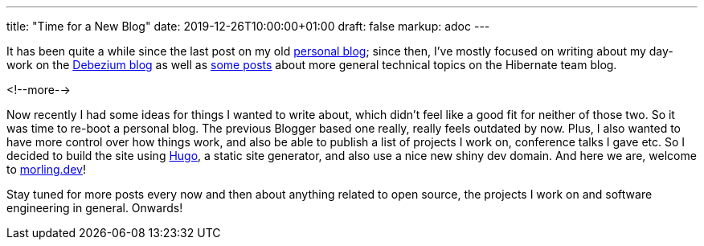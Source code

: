 ---
title: "Time for a New Blog"
date: 2019-12-26T10:00:00+01:00
draft: false
markup: adoc
---

It has been quite a while since the last post on my old http://musingsofaprogrammingaddict.blogspot.com/[personal blog];
since then, I've mostly focused on writing about my day-work on the https://debezium.io/blog/[Debezium blog] as well as https://in.relation.to/gunnar-morling/[some posts] about more general technical topics on the Hibernate team blog.

<!--more-->

Now recently I had some ideas for things I wanted to write about, which didn't feel like a good fit for neither of those two.
So it was time to re-boot a personal blog.
The previous Blogger based one really, really feels outdated by now.
Plus, I also wanted to have more control over how things work, and also be able to publish a list of projects I work on, conference talks I gave etc.
So I decided to build the site using https://gohugo.io/[Hugo], a static site generator, and also use a nice new shiny dev domain.
And here we are, welcome to link:/[morling.dev]!

Stay tuned for more posts every now and then about anything related to open source, the projects I work on and software engineering in general.
Onwards!
